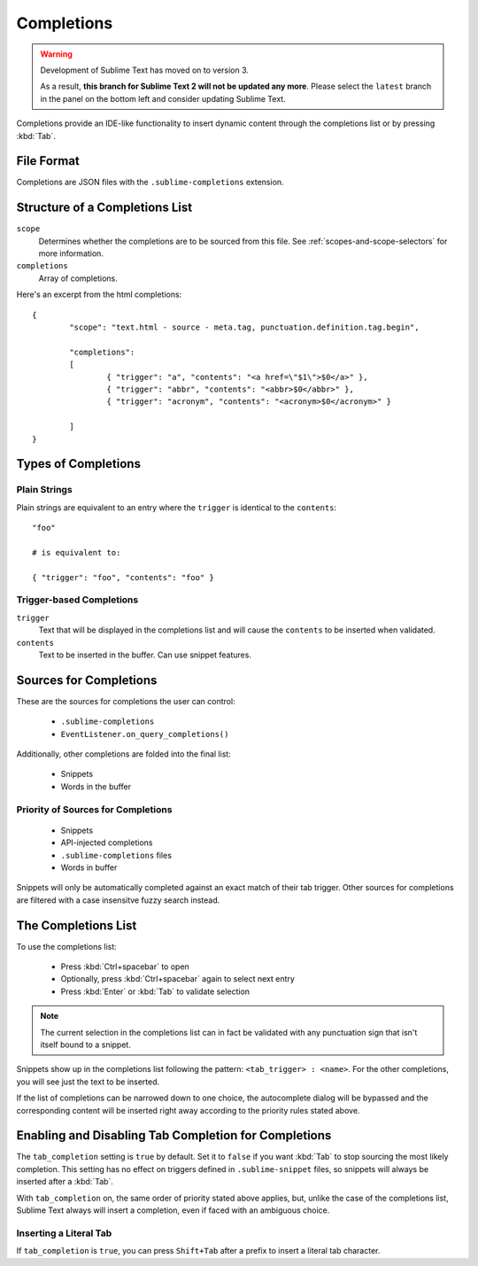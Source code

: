 Completions
===========

.. warning::

   Development of Sublime Text has moved on to version 3.

   As a result,
   **this branch for Sublime Text 2
   will not be updated any more**.
   Please select the ``latest`` branch
   in the panel on the bottom left
   and consider updating Sublime Text.


Completions provide an IDE-like functionality to insert dynamic content through
the completions list or by pressing :kbd:`Tab`.

File Format
***********

Completions are JSON files with the ``.sublime-completions`` extension.

Structure of a Completions List
*******************************

``scope``
	Determines whether the completions are to be sourced from this file. See
	:ref:`scopes-and-scope-selectors` for more information.

``completions``
	Array of completions.

Here's an excerpt from the html completions::

	{
		"scope": "text.html - source - meta.tag, punctuation.definition.tag.begin",

		"completions":
		[
			{ "trigger": "a", "contents": "<a href=\"$1\">$0</a>" },
			{ "trigger": "abbr", "contents": "<abbr>$0</abbr>" },
			{ "trigger": "acronym", "contents": "<acronym>$0</acronym>" }

		]
	}


Types of Completions
********************

Plain Strings
-------------

Plain strings are equivalent to an entry where the ``trigger`` is identical to
the ``contents``::

	"foo"

	# is equivalent to:

	{ "trigger": "foo", "contents": "foo" }

Trigger-based Completions
-------------------------

``trigger``
	Text that will be displayed in the completions list and will cause the
	``contents`` to be inserted when validated.

``contents``
	Text to be inserted in the buffer. Can use snippet features.


Sources for Completions
***********************

These are the sources for completions the user can control:

	* ``.sublime-completions``
	* ``EventListener.on_query_completions()``

Additionally, other completions are folded into the final list:

	* Snippets
	* Words in the buffer

Priority of Sources for Completions
-----------------------------------

	* Snippets
	* API-injected completions
	* ``.sublime-completions`` files
	* Words in buffer

Snippets will only be automatically completed against an exact match of their
tab trigger. Other sources for completions are filtered with a case insensitve
fuzzy search instead.


The Completions List
*********************

To use the completions list:

	* Press :kbd:`Ctrl+spacebar` to open
	* Optionally, press :kbd:`Ctrl+spacebar` again to select next entry
	* Press :kbd:`Enter` or :kbd:`Tab` to validate selection

.. note::
	The current selection in the completions list can in fact be validated with
	any punctuation sign that isn't itself bound to a snippet.

Snippets show up in the completions list following the pattern:
``<tab_trigger> : <name>``. For the other completions, you will see just the
text to be inserted.

If the list of completions can be narrowed down to one choice, the autocomplete
dialog will be bypassed and the corresponding content will be inserted right
away according to the priority rules stated above.


Enabling and Disabling Tab Completion for Completions
*****************************************************

The ``tab_completion`` setting is ``true`` by default. Set it to ``false`` if
you want :kbd:`Tab` to stop sourcing the most likely completion. This setting
has no effect on triggers defined in ``.sublime-snippet`` files, so snippets
will always be inserted after a :kbd:`Tab`.

With ``tab_completion`` on, the same order of priority stated above applies,
but, unlike the case of the completions list, Sublime Text always will
insert a completion, even if faced with an ambiguous choice.

Inserting a Literal Tab
-----------------------

If ``tab_completion`` is ``true``, you can press ``Shift+Tab`` after a prefix
to insert a literal tab character.